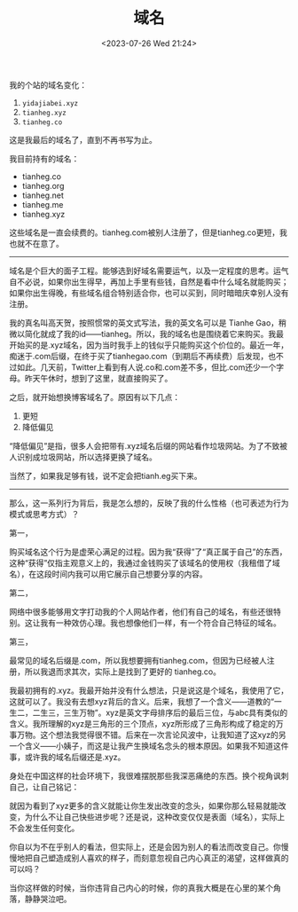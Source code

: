 #+TITLE: 域名
#+DATE: <2023-07-26 Wed 21:24>
#+TAGS[]: 随笔 博客

我的个站的域名变化：

1. =yidajiabei.xyz=
2. =tianheg.xyz=
3. =tianheg.co=

这是我最后的域名了，直到不再书写为止。

我目前持有的域名：

- tianheg.co
- tianheg.org
- tianheg.net
- tianheg.me
- tianheg.xyz

这些域名是一直会续费的。tianheg.com被别人注册了，但是tianheg.co更短，我也就不在意了。

-----

域名是个巨大的面子工程。能够选到好域名需要运气，以及一定程度的思考。运气自不必说，如果你出生得早，再加上手里有些钱，自然是看中什么域名就能购买；如果你出生得晚，有些域名组合特别适合你，也可以买到，同时暗暗庆幸别人没有注册。

我的真名叫高天贺，按照惯常的英文式写法，我的英文名可以是 Tianhe Gao，稍微以简化就成了我的id——tianheg。所以，我的域名也是围绕着它来购买。我最开始买的是.xyz域名，因为当时我手上的钱似乎只能购买这个价位的。最近一年，痴迷于.com后缀，在终于买了tianhegao.com（到期后不再续费）后发现，也不过如此。几天前，Twitter上看到有人说.co和.com差不多，但比.com还少一个字母。昨天午休时，想到了这里，就直接购买了。

之后，就开始想换博客域名了。原因有以下几点：

1. 更短
2. 降低偏见

“降低偏见”是指，很多人会把带有.xyz域名后缀的网站看作垃圾网站。为了不致被人识别成垃圾网站，所以选择更换了域名。

当然了，如果我足够有钱，说不定会把tianh.eg买下来。

-----

那么，这一系列行为背后，我是怎么想的，反映了我的什么性格（也可表述为行为模式或思考方式）？

第一，

购买域名这个行为是虚荣心满足的过程。因为我“获得”了“真正属于自己”的东西，这种“获得”仅指主观意义上的，我通过金钱购买了该域名的使用权（我租借了域名），在这段时间内我可以用它展示自己想要分享的内容。

第二，

网络中很多能够用文字打动我的个人网站作者，他们有自己的域名，有些还很特别。这让我有一种效仿心理。我也想像他们一样，有一个符合自己特征的域名。

第三，

最常见的域名后缀是.com，所以我想要拥有tianheg.com，但因为已经被人注册，所以我退而求其次，实际上是找到了更好的 tianheg.co。

我最初拥有的.xyz。我最开始并没有什么想法，只是说这是个域名，我使用了它，这就可以了。我没有去想xyz背后的含义。后来，我想了一个含义——道教的“一生二，二生三，三生万物”。xyz是英文字母排序后的最后三位，与abc具有类似的含义。我所理解的xyz是三角形的三个顶点，xyz所形成了三角形构成了稳定的万事万物。这个想法我觉得很不错。后来在一次言论风波中，让我知道了这xyz的另一个含义——小姨子，而这是让我产生换域名念头的根本原因。如果我不知道这件事，或许我的域名后缀还是.xyz。

身处在中国这样的社会环境下，我很难摆脱那些我深恶痛绝的东西。换个视角讽刺自己，让自己铭记：

就因为看到了xyz更多的含义就能让你生发出改变的念头，如果你那么轻易就能改变，为什么不让自己快些进步呢？还是说，这种改变仅仅是表面（域名），实际上不会发生任何变化。

你自以为不在乎别人的看法，但实际上，还是会因为别人的看法而改变自己。你慢慢地把自己塑造成别人喜欢的样子，而刻意忽视自己内心真正的渴望，这样做真的可以吗？

当你这样做的时候，当你违背自己内心的时候，你的真我大概是在心里的某个角落，静静哭泣吧。